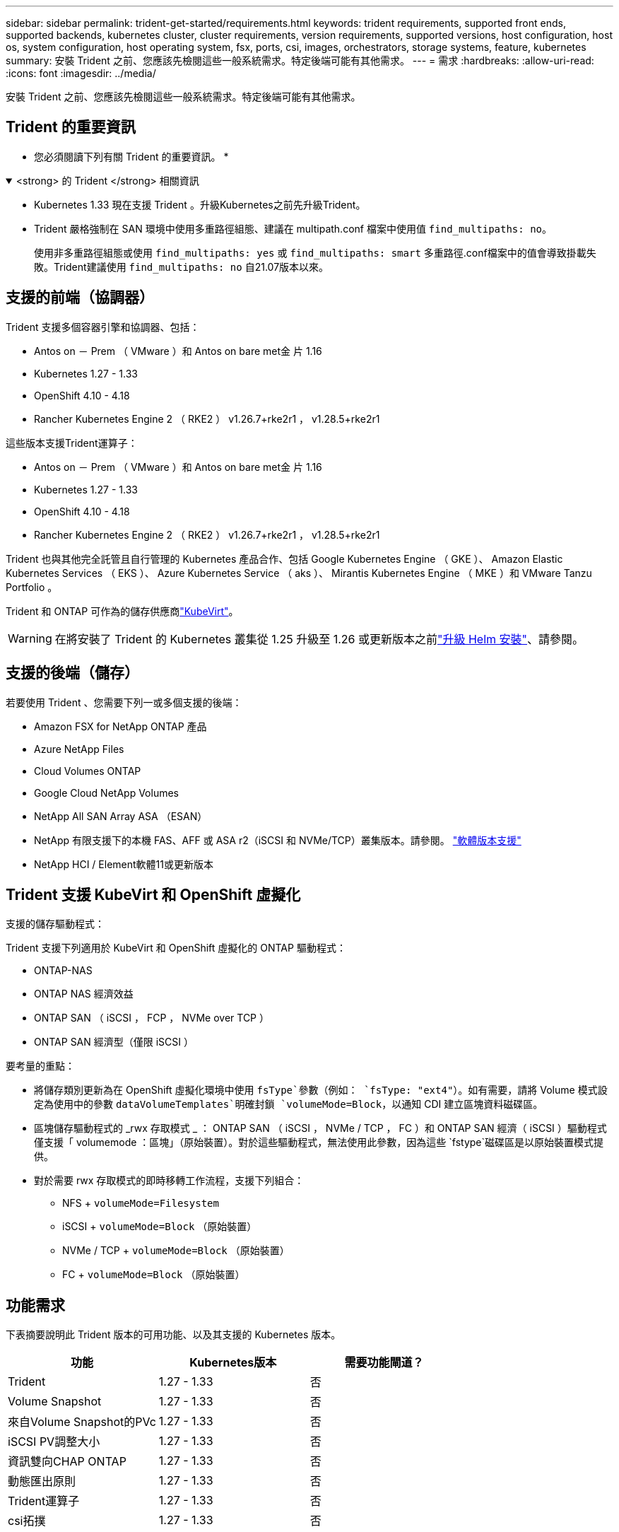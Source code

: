 ---
sidebar: sidebar 
permalink: trident-get-started/requirements.html 
keywords: trident requirements, supported front ends, supported backends, kubernetes cluster, cluster requirements, version requirements, supported versions, host configuration, host os, system configuration, host operating system, fsx, ports, csi, images, orchestrators, storage systems, feature, kubernetes 
summary: 安裝 Trident 之前、您應該先檢閱這些一般系統需求。特定後端可能有其他需求。 
---
= 需求
:hardbreaks:
:allow-uri-read: 
:icons: font
:imagesdir: ../media/


[role="lead"]
安裝 Trident 之前、您應該先檢閱這些一般系統需求。特定後端可能有其他需求。



== Trident 的重要資訊

* 您必須閱讀下列有關 Trident 的重要資訊。 *

.<strong> 的 Trident </strong> 相關資訊
[%collapsible%open]
====
[]
=====
* Kubernetes 1.33 現在支援 Trident 。升級Kubernetes之前先升級Trident。
* Trident 嚴格強制在 SAN 環境中使用多重路徑組態、建議在 multipath.conf 檔案中使用值 `find_multipaths: no`。
+
使用非多重路徑組態或使用 `find_multipaths: yes` 或 `find_multipaths: smart` 多重路徑.conf檔案中的值會導致掛載失敗。Trident建議使用 `find_multipaths: no` 自21.07版本以來。



=====
====


== 支援的前端（協調器）

Trident 支援多個容器引擎和協調器、包括：

* Antos on － Prem （ VMware ）和 Antos on bare met金 片 1.16
* Kubernetes 1.27 - 1.33
* OpenShift 4.10 - 4.18
* Rancher Kubernetes Engine 2 （ RKE2 ） v1.26.7+rke2r1 ， v1.28.5+rke2r1


這些版本支援Trident運算子：

* Antos on － Prem （ VMware ）和 Antos on bare met金 片 1.16
* Kubernetes 1.27 - 1.33
* OpenShift 4.10 - 4.18
* Rancher Kubernetes Engine 2 （ RKE2 ） v1.26.7+rke2r1 ， v1.28.5+rke2r1


Trident 也與其他完全託管且自行管理的 Kubernetes 產品合作、包括 Google Kubernetes Engine （ GKE ）、 Amazon Elastic Kubernetes Services （ EKS ）、 Azure Kubernetes Service （ aks ）、 Mirantis Kubernetes Engine （ MKE ）和 VMware Tanzu Portfolio 。

Trident 和 ONTAP 可作為的儲存供應商link:https://kubevirt.io/["KubeVirt"]。


WARNING: 在將安裝了 Trident 的 Kubernetes 叢集從 1.25 升級至 1.26 或更新版本之前link:../trident-managing-k8s/upgrade-operator.html#upgrade-a-helm-installation["升級 Helm 安裝"]、請參閱。



== 支援的後端（儲存）

若要使用 Trident 、您需要下列一或多個支援的後端：

* Amazon FSX for NetApp ONTAP 產品
* Azure NetApp Files
* Cloud Volumes ONTAP
* Google Cloud NetApp Volumes
* NetApp All SAN Array ASA （ESAN）
* NetApp 有限支援下的本機 FAS、AFF 或 ASA r2（iSCSI 和 NVMe/TCP）叢集版本。請參閱。 link:https://mysupport.netapp.com/site/info/version-support["軟體版本支援"]
* NetApp HCI / Element軟體11或更新版本




== Trident 支援 KubeVirt 和 OpenShift 虛擬化

.支援的儲存驅動程式：
Trident 支援下列適用於 KubeVirt 和 OpenShift 虛擬化的 ONTAP 驅動程式：

* ONTAP-NAS
* ONTAP NAS 經濟效益
* ONTAP SAN （ iSCSI ， FCP ， NVMe over TCP ）
* ONTAP SAN 經濟型（僅限 iSCSI ）


.要考量的重點：
* 將儲存類別更新為在 OpenShift 虛擬化環境中使用 `fsType`參數（例如： `fsType: "ext4"`）。如有需要，請將 Volume 模式設定為使用中的參數 `dataVolumeTemplates`明確封鎖 `volumeMode=Block`，以通知 CDI 建立區塊資料磁碟區。
* 區塊儲存驅動程式的 _rwx 存取模式 _ ： ONTAP SAN （ iSCSI ， NVMe / TCP ， FC ）和 ONTAP SAN 經濟（ iSCSI ）驅動程式僅支援「 volumemode ：區塊」（原始裝置）。對於這些驅動程式，無法使用此參數，因為這些 `fstype`磁碟區是以原始裝置模式提供。
* 對於需要 rwx 存取模式的即時移轉工作流程，支援下列組合：
+
** NFS + `volumeMode=Filesystem`
** iSCSI + `volumeMode=Block` （原始裝置）
** NVMe / TCP + `volumeMode=Block` （原始裝置）
** FC + `volumeMode=Block` （原始裝置）






== 功能需求

下表摘要說明此 Trident 版本的可用功能、以及其支援的 Kubernetes 版本。

[cols="3"]
|===
| 功能 | Kubernetes版本 | 需要功能閘道？ 


| Trident  a| 
1.27 - 1.33
 a| 
否



| Volume Snapshot  a| 
1.27 - 1.33
 a| 
否



| 來自Volume Snapshot的PVc  a| 
1.27 - 1.33
 a| 
否



| iSCSI PV調整大小  a| 
1.27 - 1.33
 a| 
否



| 資訊雙向CHAP ONTAP  a| 
1.27 - 1.33
 a| 
否



| 動態匯出原則  a| 
1.27 - 1.33
 a| 
否



| Trident運算子  a| 
1.27 - 1.33
 a| 
否



| csi拓撲  a| 
1.27 - 1.33
 a| 
否

|===


== 已測試的主機作業系統

雖然 Trident 並未正式支援特定作業系統、但已知下列項目可以正常運作：

* OpenShift Container Platform （ AMD64 和 ARM64 ）支援的 Red Hat Enterprise Linux CoreOS （ RHCOS ）版本
* RHEL 8+ （ AMD64 和 ARM64 ）
+

NOTE: NVMe / TCP 需要 RHEL 9 或更新版本。

* Ubuntu 22.04 或更新版本（ AMD64 和 ARM64 ）
* Windows Server 2022


根據預設、 Trident 會在容器中執行、因此會在任何 Linux 工作者上執行。不過、這些工作者必須能夠使用標準的 NFS 用戶端或 iSCSI 啟動器來裝載 Trident 所提供的磁碟區、視您使用的後端而定。

「tridentctl」公用程式也可在任何這些Linux版本上執行。



== 主機組態

Kubernetes叢集中的所有工作節點都必須能夠掛載您已為Pod配置的磁碟區。若要準備工作節點、您必須根據您選擇的驅動程式來安裝 NFS 、 iSCSI 或 NVMe 工具。

link:../trident-use/worker-node-prep.html["準備工作節點"]



== 儲存系統組態

Trident 可能需要變更儲存系統、後端組態才能使用。

link:../trident-use/backends.html["設定後端"]



== Trident 連接埠

Trident 需要存取特定連接埠才能進行通訊。

link:../trident-reference/ports.html["Trident 連接埠"]



== Container映像和對應的Kubernetes版本

對於無線安裝、下列清單是安裝 Trident 所需的容器映像參考資料。使用 `tridentctl images`命令來驗證所需的容器映像清單。

[cols="2"]
|===
| Kubernetes 版本 | Container映像 


| v1.27.0 、 v1.28.0 、 v1.29.0 、 v1.30.0 、 v1.31.0 、 v1.32.0 、 v1.33.0  a| 
* Docker 。 IO/NetApp/Trident ： 25.06.0
* Docker 。 IO/NetApp/Trident 自動支援： 25.06
* registry ． k8s.io/SIG-storage / csi 置備程式： v5.2.0
* 登錄 .k8s.io/SIG-storage / csi 附加程式： v4.8.1
* 登錄 .k8s.io/SIG-storage / csi 大小調整： v1.13.2.
* 登錄 .k8s.IO/SIG-storage / csi 快照機： v8.2.1
* 登錄 .k8s.io/SIG-storage / csi 節點驅動程式登錄器： v2.13.0
* Docker 。 IO/NetApp/Trident ： 25.06.0 （選用）


|===